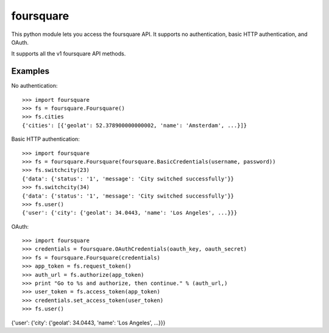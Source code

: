 foursquare
==========

This python module lets you access the foursquare API.  It supports no
authentication, basic HTTP authentication, and OAuth.

It supports all the v1 foursquare API methods.


Examples
--------

No authentication::

 >>> import foursquare
 >>> fs = foursquare.Foursquare()
 >>> fs.cities
 {'cities': [{'geolat': 52.378900000000002, 'name': 'Amsterdam', ...}]}

Basic HTTP authentication::

 >>> import foursquare
 >>> fs = foursquare.Foursquare(foursquare.BasicCredentials(username, password))
 >>> fs.switchcity(23)
 {'data': {'status': '1', 'message': 'City switched successfully'}}
 >>> fs.switchcity(34)
 {'data': {'status': '1', 'message': 'City switched successfully'}}
 >>> fs.user()
 {'user': {'city': {'geolat': 34.0443, 'name': 'Los Angeles', ...}}}

OAuth::

>>> import foursquare
>>> credentials = foursquare.OAuthCredentials(oauth_key, oauth_secret)
>>> fs = foursquare.Foursquare(credentials)
>>> app_token = fs.request_token()
>>> auth_url = fs.authorize(app_token)
>>> print "Go to %s and authorize, then continue." % (auth_url,)
>>> user_token = fs.access_token(app_token)
>>> credentials.set_access_token(user_token)
>>> fs.user()
{'user': {'city': {'geolat': 34.0443, 'name': 'Los Angeles', ...}}}


